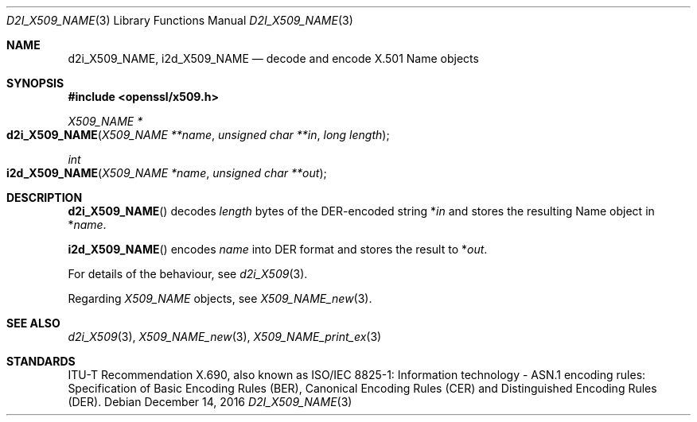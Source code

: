 .\"	$OpenBSD: d2i_X509_NAME.3,v 1.5 2016/12/14 16:18:31 schwarze Exp $
.\"	OpenSSL d900a015 Oct 8 14:40:42 2015 +0200
.\"
.\" Copyright (c) 2016 Ingo Schwarze <schwarze@openbsd.org>
.\"
.\" Permission to use, copy, modify, and distribute this software for any
.\" purpose with or without fee is hereby granted, provided that the above
.\" copyright notice and this permission notice appear in all copies.
.\"
.\" THE SOFTWARE IS PROVIDED "AS IS" AND THE AUTHOR DISCLAIMS ALL WARRANTIES
.\" WITH REGARD TO THIS SOFTWARE INCLUDING ALL IMPLIED WARRANTIES OF
.\" MERCHANTABILITY AND FITNESS. IN NO EVENT SHALL THE AUTHOR BE LIABLE FOR
.\" ANY SPECIAL, DIRECT, INDIRECT, OR CONSEQUENTIAL DAMAGES OR ANY DAMAGES
.\" WHATSOEVER RESULTING FROM LOSS OF USE, DATA OR PROFITS, WHETHER IN AN
.\" ACTION OF CONTRACT, NEGLIGENCE OR OTHER TORTIOUS ACTION, ARISING OUT OF
.\" OR IN CONNECTION WITH THE USE OR PERFORMANCE OF THIS SOFTWARE.
.\"
.Dd $Mdocdate: December 14 2016 $
.Dt D2I_X509_NAME 3
.Os
.Sh NAME
.Nm d2i_X509_NAME ,
.Nm i2d_X509_NAME
.\" In the following line, "X.501" and "Name" are not typos.
.\" The "Name" type is defined in X.501, not in X.509.
.\" The type in called "Name" with capital "N", not "name".
.Nd decode and encode X.501 Name objects
.Sh SYNOPSIS
.In openssl/x509.h
.Ft X509_NAME *
.Fo d2i_X509_NAME
.Fa "X509_NAME **name"
.Fa "unsigned char **in"
.Fa "long length"
.Fc
.Ft int
.Fo i2d_X509_NAME
.Fa "X509_NAME *name"
.Fa "unsigned char **out"
.Fc
.Sh DESCRIPTION
.Fn d2i_X509_NAME
decodes
.Fa length
bytes of the DER-encoded string
.Pf * Fa in
and stores the resulting Name object in
.Pf * Fa name .
.Pp
.Fn i2d_X509_NAME
encodes
.Fa name
into DER format and stores the result to
.Pf * Fa out .
.Pp
For details of the behaviour, see
.Xr d2i_X509 3 .
.Pp
Regarding
.Vt X509_NAME
objects, see
.Xr X509_NAME_new 3 .
.Sh SEE ALSO
.Xr d2i_X509 3 ,
.Xr X509_NAME_new 3 ,
.Xr X509_NAME_print_ex 3
.Sh STANDARDS
ITU-T Recommendation X.690, also known as ISO/IEC 8825-1:
Information technology - ASN.1 encoding rules:
Specification of Basic Encoding Rules (BER), Canonical Encoding
Rules (CER) and Distinguished Encoding Rules (DER).
